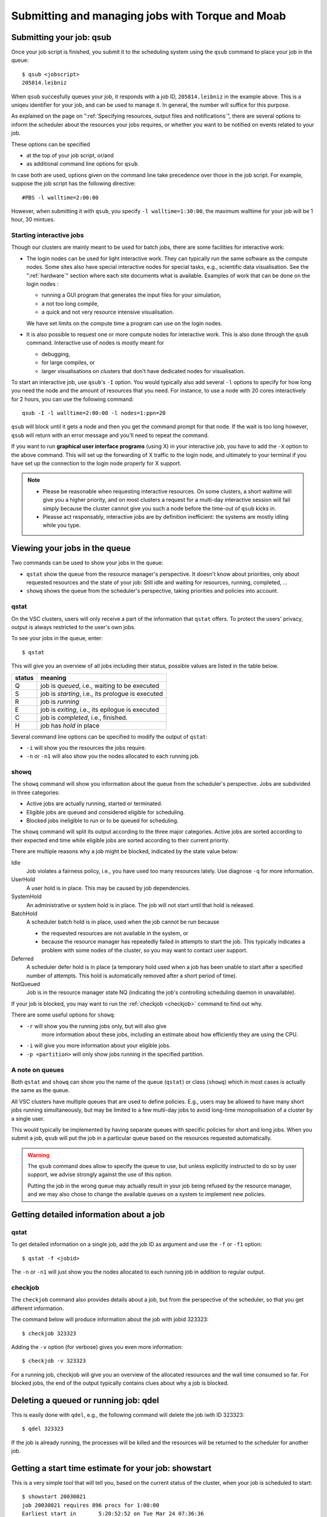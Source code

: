 .. _submitting jobs:

Submitting and managing jobs with Torque and Moab
=================================================


.. _qsub:

Submitting your job: qsub
-------------------------

Once your job script is finished, you submit it to the scheduling system
using the ``qsub`` command to place your job in the queue::

   $ qsub <jobscript>
   205814.leibniz

When ``qsub`` succesfully queues your job, it responds with a job ID, ``205814.leibniz``
in the example above.  This is a uniqeu identifier for your job, and can be used
to manage it.  In general, the number will suffice for this purpose.

As explained on the page on ":ref:`Specifying resources, output files and
notifications`", there are several options to inform the scheduler about the
resources your jobs requires, or whether you want to be notified on events
related to your job.

These options can be specified

- at the top of your job script, or/and
- as additional command line options for ``qsub``.
  
In case both are used, options given on the command line take precedence
over those in the job script. For example, suppose the job
script has the following directive::

   #PBS -l walltime=2:00:00

However, when submitting it with ``qsub``, you specify ``-l walltime=1:30:00``,
the maximum walltime for your job will be 1 hour, 30 mintues.


.. _interactive jobs:

Starting interactive jobs
~~~~~~~~~~~~~~~~~~~~~~~~~

Though our clusters are mainly meant to be used for batch jobs, there
are some facilities for interactive work:

-  The login nodes can be used for light interactive work. They can
   typically run the same software as the compute nodes. Some sites also
   have special interactive nodes for special tasks, e.g., scientific
   data visualisation. See the ":ref:`hardware`" section
   where each site documents what is available.
   Examples of work that can be done on the login nodes :

   - running a GUI program that generates the input files for your
     simulation,
   - a not too long compile,
   - a quick and not very resource intensive visualisation.

   We have set limits on the compute time a program can use on the
   login nodes.

-  It is also possible to request one or more compute nodes for
   interactive work. This is also done through the ``qsub`` command.
   Interactive use of nodes is mostly meant for

   - debugging,
   - for large compiles, or
   - larger visualisations on clusters that don't have dedicated nodes for
     visualisation.

To start an interactive job, use ``qsub``'s ``-I`` option.  You would
typically also add several ``-l`` options to specify for how long
you need the node and the amount of resources that you need. For instance,
to use a node with 20 cores interactively for 2 hours, you can use the
following command::

   qsub -I -l walltime=2:00:00 -l nodes=1:ppn=20

``qsub`` will block until it gets a node and then you get the command
prompt for that node. If the wait is too long however, ``qsub`` will
return with an error message and you'll need to repeat the command.

If you want to run **graphical user interface programs** (using X) in your
interactive job, you have to add the ``-X`` option to the above command.
This will set up the forwarding of X traffic to the login node, and
ultimately to your terminal if you have set up the connection to the login
node properly for X support.

.. note::

   - Please be reasonable when requesting interactive resources. On
     some clusters, a short waltime will give you a higher priority, and on
     most clusters a request for a multi-day interactive session will fail
     simply because the cluster cannot give you such a node before the
     time-out of ``qsub`` kicks in.

   - Pleasse act responsably, interactive jobs are by definition inefficient:
     the systems are mostly idling while you type.


Viewing your jobs in the queue
------------------------------

Two commands can be used to show your jobs in the queue:

-  ``qstat`` show the queue from the resource manager's perspective. It
   doesn't know about priorities, only about requested resources and the
   state of your job: Still idle and waiting for resources, running,
   completed, ...
-  ``showq`` shows the queue from the scheduler's perspective, taking
   priorities and policies into account.



.. _qstat:

qstat
~~~~~

On the VSC clusters, users will only receive a part of the information
that ``qstat`` offers. To protect the users' privacy, output is always
restricted to the user's own jobs.

To see your jobs in the queue, enter::

   $ qstat

This will give you an overview of all jobs including their status, possible
values are listed in the table below.

+--------+------------------------------------------------------+
| status | meaning                                              |
+========+======================================================+
| Q      | job is *queued*, i.e., waiting to be executed        |
+--------+------------------------------------------------------+
| S      | job is *starting*, i.e., its prologue is executed    |
+--------+------------------------------------------------------+
| R      | job is *running*                                     |
+--------+------------------------------------------------------+
| E      | job is *exiting*, i.e., its epilogue is executed     |
+--------+------------------------------------------------------+
| C      | job is *completed*, i.e., finished.                  |
+--------+------------------------------------------------------+
| H      | job has *hold* in place                              |
+--------+------------------------------------------------------+

Several command line options can be specified to modify the output of
``qstat``:

-  ``-i`` will show you the resources the jobs require.
-  ``-n`` or ``-n1`` will also show you the nodes allocated to each running job.


.. _showq:

showq
~~~~~

The ``showq`` command will show you information about the queue from the
scheduler's perspective. Jobs are subdivided in three categories:

-  Active jobs are actually running, started or terminated.
-  Eligible jobs are queued and considered eligible for scheduling.
-  Blocked jobs ineligible to run or to be queued for scheduling.
 
The ``showq`` command will split its output according to the three major
categories. Active jobs are sorted according to their expected end time
while eligible jobs are sorted according to their current priority.

There are multiple reasons why a job might be blocked, indicated by the state
value below:

Idle
   Job violates a fairness policy, i.e., you have used too many resources lately.
   Use diagnose ``-q`` for more information.
UserHold
   A user hold is in place.  This may be caused by job dependencies.
SystemHold
   An administrative or system hold is in place.  The job will not start until
   that hold is released.
BatchHold
   A scheduler batch hold is in place, used when the job cannot be run because

   - the requested resources are not available in the system, or
   - because the resource manager has repeatedly failed in attempts to start the
     job.  This typically indicates a problem with some nodes of the cluster,
     so you may want to contact user support.
Deferred
   A scheduler defer hold is in place (a temporary hold used when a job has been
   unable to start after a specified number of attempts. This hold is automatically
   removed after a short period of time).  
NotQueued
   Job is in the resource manager state NQ (indicating the job's controlling
   scheduling daemon in unavailable).

If your job is blocked, you may want to run the :ref:`checkjob <checkjob>` command
to find out why.

There are some useful options for ``showq``:

- ``-r`` will show you the running jobs only, but will also give
   more information about these jobs, including an estimate about how
   efficiently they are using the CPU.
- ``-i`` will give you more information about your eligible jobs.
- ``-p <partition>`` will only show jobs running in the specified partition.


.. _queues:

A note on queues
~~~~~~~~~~~~~~~~

Both ``qstat`` and ``showq`` can show you the name of the queue (``qstat``) or
class (``showq``) which in most cases is actually the same as the
queue.

All VSC clusters have multiple queues that are used to define policies.
E.g., users may be allowed to have many short jobs running simultaneously,
but may be limited to a few multi-day jobs to avoid long-time
monopolisation of a cluster by a single user.

This would typically be implemented by having separate queues with specific policies for
short and long jobs. When you submit a job, ``qsub`` will put the job
in a particular queue based on the resources requested automatically.

.. warning::

   The ``qsub`` command does allow to specify the queue to use, but unless
   explicitly instructed to do so by user support, we  advise strongly against the use of this
   option.
  
   Putting the job in the wrong queue may actually result in your
   job being refused by the resource manager, and we may also chose to
   change the available queues on a system to implement new policies.


.. _detailed job info:

Getting detailed information about a job
----------------------------------------

qstat
~~~~~

To get detailed information on a single job, add the job ID as argument and
use the ``-f`` or ``-f1`` option::

   $ qstat -f <jobid>

The ``-n`` or ``-n1`` will just show you the nodes allocated to each running job in
addition to regular output.


.. _checkjob:

checkjob
~~~~~~~~

The ``checkjob`` command also provides details about a job, but from
the perspective of the scheduler, so  that you get different information.

The command below will produce information about the job with jobid 323323::

   $ checkjob 323323

Adding the ``-v`` option (for verbose) gives you even more information::

   $ checkjob -v 323323

For a running job, checkjob will give you an overview of the allocated
resources and the wall time consumed so far. For blocked jobs, the end
of the output typically contains clues about why a job is blocked.


.. _qdel:

Deleting a queued or running job: qdel
--------------------------------------

This is easily done with ``qdel``, e.g., the following command will delete the
job iwth ID 323323::

   $ qdel 323323

If the job is already running, the processes will be killed and the resources
will be returned to the scheduler for another job.


.. _showstart:

Getting a start time estimate for your job: showstart
-----------------------------------------------------

This is a very simple tool that will tell you, based on the current
status of the cluster, when your job is scheduled to start::

   $ showstart 20030021
   job 20030021 requires 896 procs for 1:00:00
   Earliest start in       5:20:52:52 on Tue Mar 24 07:36:36
   Earliest completion in  5:21:52:52 on Tue Mar 24 08:36:36
   Best Partition: DEFAULT

.. note::

   This is only an estimate, based on the jobs that are currently running or
   queued and the walltime that users gave for these jobs.

   - Jobs may always end sooner than requested, so your job may start sooner.
   - On the other hand, jobs with a higher priority may also enter the queue and
     delay the start of your job.


   .. _showbf:

Checking free resources for a short job: showbf
-----------------------------------------------

When the scheduler performs its task, there is bound to be
some gaps between jobs on a node. These gaps can be back filled with
small jobs. To get an overview of these gaps, you can execute the
command ``showbf``::

   $ showbf
   backfill window (user: 'vsc30001' group: 'vsc30001' partition: ALL) Wed Mar 18 10:31:02
   323 procs available for      21:04:59
   136 procs available for   13:19:28:58

To check whether a job can run in a specific parition, add the ``-p <partition>`` option.

.. note::

   There is however no guarantee that if you submit a job that would fit in
   the available resources, it will also run immediately. Another user
   might be doing the same thing at the same time, or you may simply be
   blocked from running more jobs because you already have too many jobs
   running or have made heavy use of the cluster recently.
